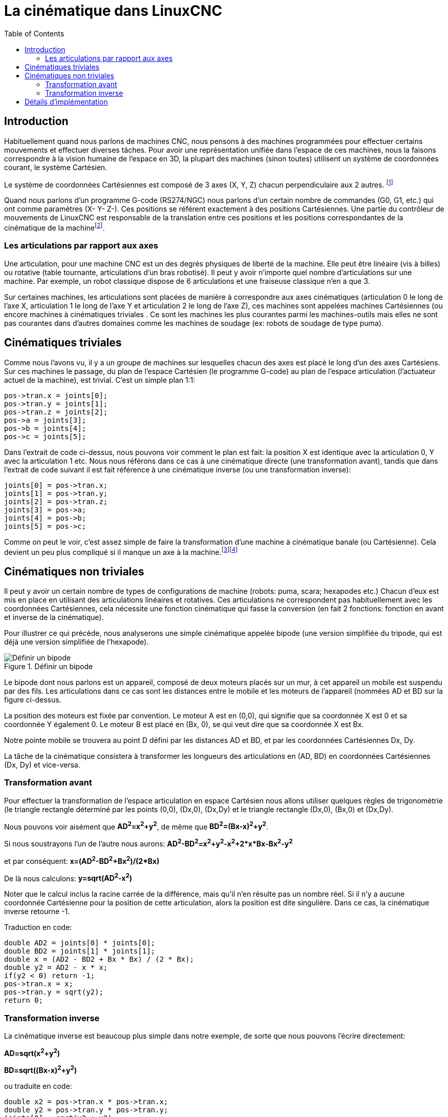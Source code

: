 :lang: fr
:toc:

[[cha:Cinematique]]
= La cinématique dans LinuxCNC

== Introduction

Habituellement quand nous parlons de machines (((Machines CNC)))CNC,
nous pensons à des machines programmées pour effectuer certains
mouvements et effectuer diverses tâches. Pour avoir une représentation
unifiée dans l'espace de ces machines, nous la faisons correspondre à
la vision humaine de l'espace en 3D, la plupart des machines (sinon
toutes) utilisent un système de coordonnées courant, le système
Cartésien.

Le système de coordonnées Cartésiennes est composé de 3 axes (X, Y, Z)
chacun perpendiculaire aux 2 autres. footnote:[Le mot _axes_ est aussi
communément (et incorrectement) utilisé à
propos des machines CNC, il fait référence aux directions des
mouvements de la machine.]

Quand nous parlons d'un programme G-code (RS274/NGC) nous parlons d'un
certain nombre de commandes (G0, G1, etc.) qui ont comme paramètres (X-
Y- Z-). Ces positions se référent exactement à des positions
Cartésiennes. Une partie du contrôleur de mouvements de LinuxCNC est
responsable de la translation entre ces positions et les positions
correspondantes de la cinématique (((cinematique))) de la
machinefootnote:[Cinématique: une fonction à deux voies pour
transformer un espace Cartésien en espace à articulations].

=== Les articulations par rapport aux axes

Une articulation, pour une machine CNC est un des degrés physiques de
liberté de la machine. Elle peut être linéaire (vis à billes) ou
rotative (table tournante, articulations d'un bras robotisé). Il peut y
avoir n'importe quel nombre d'articulations sur une machine. Par exemple,
un robot classique dispose de 6 articulations et une fraiseuse classique
n'en a que 3.

Sur certaines machines, les articulations sont placées de manière à
correspondre aux axes cinématiques (articulation 0 le long de l'axe X,
articulation 1 le long de l'axe Y et articulation 2 le long de l'axe Z), ces
machines sont appelées machines Cartésiennes (((Machines
Cartesiennes))) (ou encore machines à cinématiques triviales
(((Cinematique triviale)))). Ce sont les machines les plus courantes
parmi les machines-outils mais elles ne sont pas courantes dans
d'autres domaines comme les machines de soudage (ex: robots de soudage
de type puma).

== Cinématiques triviales

Comme nous l'avons vu, il y a un groupe de machines sur lesquelles
chacun des axes est placé le long d'un des axes Cartésiens. Sur ces
machines le passage, du plan de l'espace Cartésien (le programme
G-code) au plan de l'espace articulation (l'actuateur actuel de la
machine), est trivial. C'est un simple plan 1:1:
----
pos->tran.x = joints[0];
pos->tran.y = joints[1];
pos->tran.z = joints[2];
pos->a = joints[3];
pos->b = joints[4];
pos->c = joints[5];
----

Dans l'extrait de code ci-dessus, nous pouvons voir comment le plan
est fait: la position X est identique avec la articulation 0, Y avec la
articulation 1 etc. Nous nous référons dans ce cas à une cinématique
directe (une transformation avant), tandis que dans l'extrait de code
suivant il est fait référence à une cinématique inverse (ou une
transformation inverse):
----
joints[0] = pos->tran.x;
joints[1] = pos->tran.y;
joints[2] = pos->tran.z;
joints[3] = pos->a;
joints[4] = pos->b;
joints[5] = pos->c;
----

Comme on peut le voir, c'est assez simple de faire la transformation
d'une machine à cinématique banale (ou Cartésienne). Cela devient un
peu plus compliqué si il manque un axe à la machine.footnote:[Si la
machine (par exemple un tour) est montée avec seulement les axes
X, Z et A et que le fichier d'init de LinuxCNC contient uniquement la
définition de ces 3 articulations, alors l'assertion précédente est fausse.
Parce-que nous avons actuellement (joint0=x, joint1=Z, joint2=A) ce qui
suppose que joint1=Y. Pour faire en sorte que cela fonctionne dans LinuxCNC
il suffit de définir tous les axes (XYZA), LinuxCNC utilisera alors une
simple boucle dans HAL pour l'axe Y inutilisé.]footnote:[Une autre
façon de le faire fonctionner, est de changer le code
correspondant et recompiler le logiciel.]

== Cinématiques non triviales

Il peut y avoir un certain nombre de types de configurations de
machine (robots: puma, scara; hexapodes etc.) Chacun d'eux est mis en
place en utilisant des articulations linéaires et rotatives. Ces articulations
ne correspondent pas habituellement avec les coordonnées Cartésiennes,
cela nécessite une fonction cinématique qui fasse la conversion (en
fait 2 fonctions: fonction en avant et inverse de la cinématique).

Pour illustrer ce qui précède, nous analyserons une simple cinématique
appelée bipode (une version simplifiée du tripode, qui est déjà une
version simplifiée de l'hexapode).

.Définir un bipode[[cap:Bipod-setup]]
image::images/bipod.png[alt="Définir un bipode"]

Le bipode dont nous parlons est un appareil, composé de deux moteurs
placés sur un mur, à cet appareil un mobile est suspendu par des fils.
Les articulations dans ce cas sont les distances entre le mobile et les
moteurs de l'appareil (nommées AD et BD sur la figure ci-dessus.

La position des moteurs est fixée par convention. Le moteur A est en
(0,0), qui signifie que sa coordonnée X est 0 et sa coordonnée Y
également 0. Le moteur B est placé en (Bx, 0), se qui veut dire que sa
coordonnée X est Bx.

Notre pointe mobile se trouvera au point D défini par les distances AD
et BD, et par les coordonnées Cartésiennes Dx, Dy.

La tâche de la cinématique consistera à transformer les longueurs des
articulations en (AD, BD) en coordonnées Cartésiennes (Dx, Dy) et
vice-versa.

[[sec:Forward-transformation]]
=== Transformation avant

Pour effectuer la transformation de l'espace articulation en espace
Cartésien nous allons utiliser quelques règles de trigonomètrie (le
triangle rectangle déterminé par les points (0,0), (Dx,0), (Dx,Dy) et
le triangle rectangle (Dx,0), (Bx,0) et (Dx,Dy).

Nous pouvons voir aisément que *AD^2^=x^2^+y^2^*, de même que *BD^2^=(Bx-x)^2^+y^2^*.

Si nous soustrayons l'un de l'autre nous aurons:
*AD^2^-BD^2^=x^2^+y^2^-x^2^+2*x*Bx-Bx^2^-y^2^*

et par conséquent: *x=(AD^2^-BD^2^+Bx^2^)/(2*Bx)*

De là nous calculons: *y=sqrt(AD^2^-x^2^)*

Noter que le calcul inclus la racine carrée de la différence, mais
qu'il n'en résulte pas un nombre réel. Si il n'y a aucune coordonnée
Cartésienne pour la position de cette articulation, alors la position est
dite singulière. Dans ce cas, la cinématique inverse retourne -1.

Traduction en code:
----
double AD2 = joints[0] * joints[0];
double BD2 = joints[1] * joints[1];
double x = (AD2 - BD2 + Bx * Bx) / (2 * Bx);
double y2 = AD2 - x * x;
if(y2 < 0) return -1;
pos->tran.x = x;
pos->tran.y = sqrt(y2);
return 0;
----

[[sec:Inverse-transformation]]
=== Transformation inverse

La cinématique inverse est beaucoup plus simple dans notre exemple, de
sorte que nous pouvons l'écrire directement:

*AD=sqrt(x^2^+y^2^)*

*BD=sqrt((Bx-x)^2^+y^2^)*

ou traduite en code:

----
double x2 = pos->tran.x * pos->tran.x;
double y2 = pos->tran.y * pos->tran.y;
joints[0] = sqrt(x2 + y2);
joints[1] = sqrt((Bx - pos->tran.x)*(Bx - pos->tran.x) + y2);
return 0;
----

== Détails d'implémentation

Un module cinématique est implémenté comme un composant de HAL, et il
est permis d'exporter ses pins et ses paramètres. Il consiste en
quelques fonctions “C” (par opposition au fonctions de HAL):

int kinematicsForward(const double *joint, EmcPose *world, const KINEMATICS_FORWARD_FLAGS *fflags, KINEMATICS_INVERSE_FLAGS *iflags)::
        Implémente <<sec:Forward-transformation,la fonction cinématique avant>>.
int kinematicsInverse(const EmcPose * world, double *joints, const KINEMATICS_INVERSE_FLAGS *iflags, KINEMATICS_FORWARD_FLAGS *fflags)::
        Implémente <<sec:Inverse-transformation,la fonction cinématique inverse>>.
KINEMATICS_TYPE kinematicsType(void)_::
        Retourne l'identificateur de type de la cinématique, typiquement
   _KINEMATICS_BOTH_.
int kinematicsHome(EmcPose *world, double *joint, KINEMATICS_FORWARD_FLAGS *fflags, KINEMATICS_INVERSE_FLAGS *iflags)::
   La fonction prise d'origine de la cinématique ajuste tous ses
   arguments à leur propre valeur à une position d'origine connue. Quand
   elle est appelée, cette position doit être ajustée, quand elle est
   connue, comme valeurs initiales, par exemple depuis un fichier INI. Si
   la prise d'origine de la cinématique peut accepter des points de départ
   arbitraires, ces valeurs initiales doivent être utilisées.
int rtapi_app_main(void)::
void rtapi_app_exit(void)::
   Il s'agit des fonctions standards d'installation et de la
   désinstallation des modules RTAPI.

Quand ils sont contenus dans un seul fichier source, les modules de la
cinématique peuvent être compilés et installés par _comp_. Voir la
manpage _comp(1)_ pour d'autres informations.

